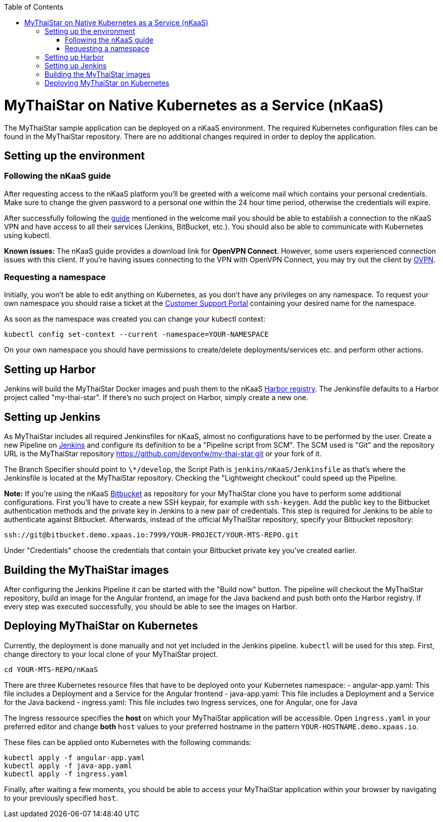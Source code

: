 :toc: macro
toc::[]

= MyThaiStar on Native Kubernetes as a Service (nKaaS)

The MyThaiStar sample application can be deployed on a nKaaS environment. The required Kubernetes configuration files can be found in the MyThaiStar repository. There are no additional changes required in order to deploy the application.

== Setting up the environment

=== Following the nKaaS guide

After requesting access to the nKaaS platform you'll be greeted with a welcome mail which contains your personal credentials. Make sure to change the given password to a personal one within the 24 hour time period, otherwise the  credentials will expire.

After successfully following the link:https://portal.capgemini-ips.com/native-kubernetes/getting-started[guide] mentioned in the welcome mail you should be able to establish a connection to the nKaaS VPN and have access to all their services (Jenkins, BitBucket, etc.). You should also be able to communicate with Kubernetes using kubectl.

*Known issues:* The nKaaS guide provides a download link for *OpenVPN Connect*. However, some users experienced connection issues with this client. If you're having issues connecting to the VPN with OpenVPN Connect, you may try out the client by link:https://www.ovpn.com/en/guides/windows-openvpn-gui[OVPN].

=== Requesting a namespace

Initially, you won't be able to edit anything on Kubernetes, as you don't have any privileges on any namespace. To request your own namespace you should raise a ticket at the link:https://servicedesk.capgemini-ips.com/servicedesk/customer/portal/143[Customer Support Portal] containing your desired name for the namespace.

As soon as the namespace was created you can change your kubectl context:

[source]
----
kubectl config set-context --current -namespace=YOUR-NAMESPACE
----

On your own namespace you should have permissions to create/delete deployments/services etc. and perform other actions.

== Setting up Harbor

Jenkins will build the MyThaiStar Docker images and push them to the nKaaS link:http://harbor.demo.xpaas.io[Harbor registry]. The Jenkinsfile defaults to a Harbor project called "my-thai-star". If there's no such project on Harbor, simply create a new one.

== Setting up Jenkins

As MyThaiStar includes all required Jenkinsfiles for nKaaS, almost no configurations have to be performed by the user.
Create a new Pipeline on link:http://jenkins.demo.xpaas.io[Jenkins] and configure its definition to be a "Pipeline script from SCM". The SCM used is "Git" and the repository URL is the MyThaiStar repository https://github.com/devonfw/my-thai-star.git or your fork of it.

The Branch Specifier should point to `\*/develop`, the Script Path is `jenkins/nKaaS/Jenkinsfile` as that's where the Jenkinsfile is located at the MyThaiStar repository.
Checking the "Lightweight checkout" could speed up the Pipeline.

*Note:* If you're using the nKaaS link:http://bitbucket.demo.xpaas.io[Bitbucket] as repository for your MyThaiStar clone you have to perform some additional configurations. First you'll have to create a new SSH keypair, for example with `ssh-keygen`. Add the public key to the Bitbucket authentication methods and the private key in Jenkins to a new pair of credentials. This step is required for Jenkins to be able to authenticate against Bitbucket.
Afterwards, instead of the official MyThaiStar repository, specify your Bitbucket repository:

[source]
----
ssh://git@bitbucket.demo.xpaas.io:7999/YOUR-PROJECT/YOUR-MTS-REPO.git
----

Under "Credentials" choose the credentials that contain your Bitbucket private key you've created earlier.

== Building the MyThaiStar images

After configuring the Jenkins Pipeline it can be started with the "Build now" button. The pipeline will checkout the MyThaiStar repository, build an image for the Angular frontend, an image  for the Java backend and push both onto the Harbor registry. If every step was executed successfully, you should be able to see the images on Harbor.

== Deploying MyThaiStar on Kubernetes

Currently, the deployment is done manually and not yet included in the Jenkins pipeline. `kubectl` will be used for this step.
First, change directory to your local clone of your MyThaiStar project.

[source]
----
cd YOUR-MTS-REPO/nKaaS
----

There are three Kubernetes resource files that have to be deployed onto your Kubernetes namespace:
- angular-app.yaml: This file includes a Deployment and a Service for the Angular frontend
- java-app.yaml: This file includes a Deployment and a Service for the Java backend
- ingress.yaml: This file includes two Ingress services, one for Angular, one for Java

The Ingress ressource specifies the *host* on which your MyThaiStar application will be accessible. Open `ingress.yaml` in your preferred editor and change *both* `host` values to your preferred hostname in the pattern `YOUR-HOSTNAME.demo.xpaas.io`.

These files can be applied onto Kubernetes with the following commands:

[source]
----
kubectl apply -f angular-app.yaml
kubectl apply -f java-app.yaml
kubectl apply -f ingress.yaml
----

Finally, after waiting a few moments, you should be able to access your MyThaiStar application within your browser by navigating to your previously specified `host`.
